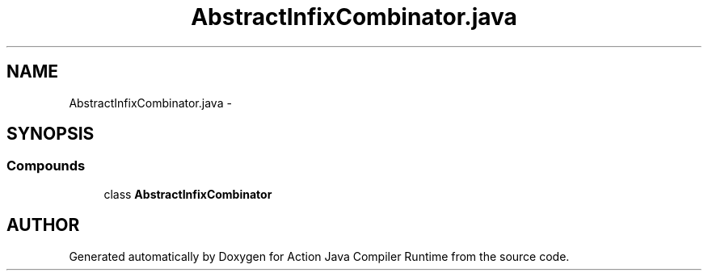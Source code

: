 .TH "AbstractInfixCombinator.java" 3 "13 Sep 2002" "Action Java Compiler Runtime" \" -*- nroff -*-
.ad l
.nh
.SH NAME
AbstractInfixCombinator.java \- 
.SH SYNOPSIS
.br
.PP
.SS "Compounds"

.in +1c
.ti -1c
.RI "class \fBAbstractInfixCombinator\fP"
.br
.in -1c
.SH "AUTHOR"
.PP 
Generated automatically by Doxygen for Action Java Compiler Runtime from the source code.